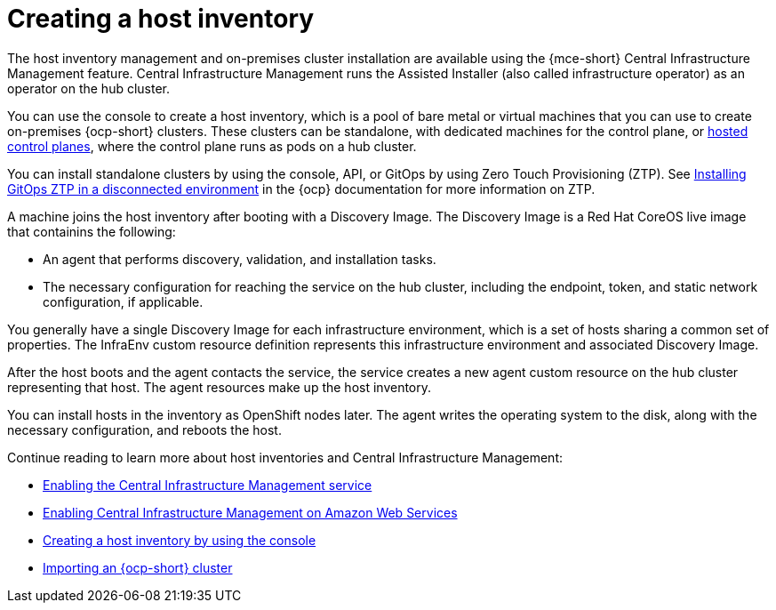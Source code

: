 [#cim-intro]
= Creating a host inventory

The host inventory management and on-premises cluster installation are available using the {mce-short} Central Infrastructure Management feature. Central Infrastructure Management runs the Assisted Installer (also called infrastructure operator) as an operator on the hub cluster.

You can use the console to create a host inventory, which is a pool of bare metal or virtual machines that you can use to create on-premises {ocp-short} clusters. These clusters can be standalone, with dedicated machines for the control plane, or link:../../clusters/hosted_control_planes/hosted_intro.adoc#hosted-control-planes-intro[hosted control planes], where the control plane runs as pods on a hub cluster.

You can install standalone clusters by using the console, API, or GitOps by using Zero Touch Provisioning (ZTP). See link:https://access.redhat.com/documentation/en-us/openshift_container_platform/4.12/html-single/scalability_and_performance/index#installing-disconnected-rhacm_ztp-preparing-the-hub-cluster[Installing GitOps ZTP in a disconnected environment] in the {ocp} documentation for more information on ZTP.

A machine joins the host inventory after booting with a Discovery Image. The Discovery Image is a Red Hat CoreOS live image that containins the following:

- An agent that performs discovery, validation, and installation tasks.
- The necessary configuration for reaching the service on the hub cluster, including the endpoint, token, and static network configuration, if applicable.

You generally have a single Discovery Image for each infrastructure environment, which is a set of hosts sharing a common set of properties. The InfraEnv custom resource definition represents this infrastructure environment and associated Discovery Image.

After the host boots and the agent contacts the service, the service creates a new agent custom resource on the hub cluster representing that host. The agent resources make up the host inventory.

You can install hosts in the inventory as OpenShift nodes later. The agent writes the operating system to the disk, along with the necessary configuration, and reboots the host.

Continue reading to learn more about host inventories and Central Infrastructure Management: 

* xref:cim_enable.adoc#enable-cim[Enabling the Central Infrastructure Management service]
* xref:cim_enable_aws.adoc#enable-cim-aws[Enabling Central Infrastructure Management on Amazon Web Services]
* xref:cim_create.adoc#create-host-inventory-console[Creating a host inventory by using the console]
* xref:cim_import.adoc#import-ocp-cluster-cim[Importing an {ocp-short} cluster]
